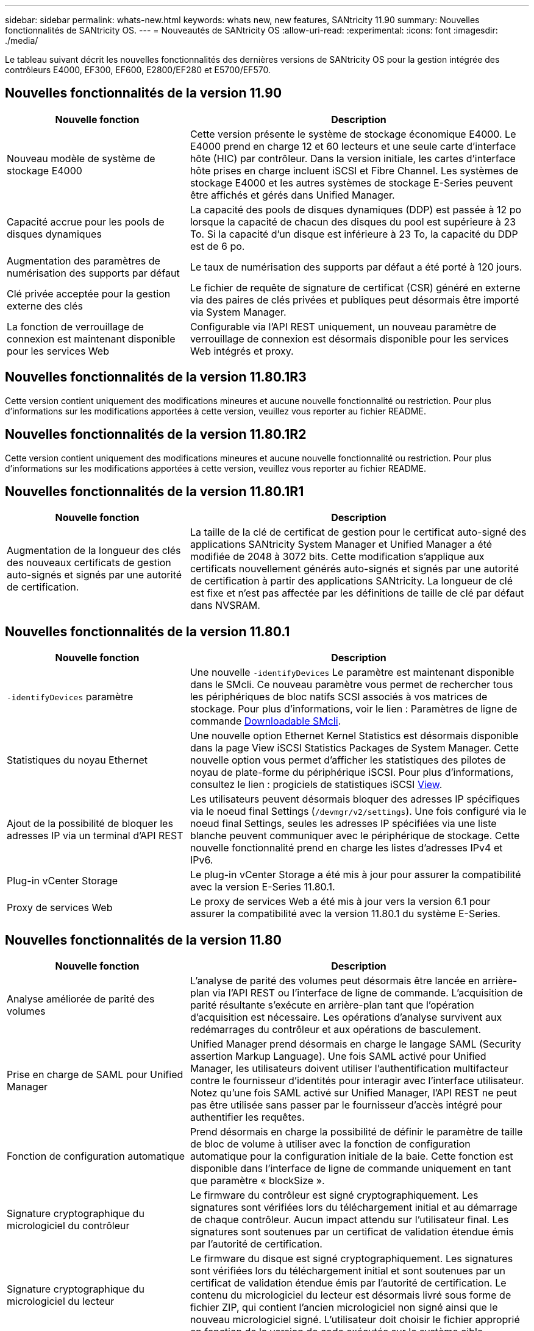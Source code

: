 ---
sidebar: sidebar 
permalink: whats-new.html 
keywords: whats new, new features, SANtricity 11.90 
summary: Nouvelles fonctionnalités de SANtricity OS. 
---
= Nouveautés de SANtricity OS
:allow-uri-read: 
:experimental: 
:icons: font
:imagesdir: ./media/


[role="lead"]
Le tableau suivant décrit les nouvelles fonctionnalités des dernières versions de SANtricity OS pour la gestion intégrée des contrôleurs E4000, EF300, EF600, E2800/EF280 et E5700/EF570.



== Nouvelles fonctionnalités de la version 11.90

[cols="35h,~"]
|===
| Nouvelle fonction | Description 


 a| 
Nouveau modèle de système de stockage E4000
 a| 
Cette version présente le système de stockage économique E4000. Le E4000 prend en charge 12 et 60 lecteurs et une seule carte d'interface hôte (HIC) par contrôleur. Dans la version initiale, les cartes d'interface hôte prises en charge incluent iSCSI et Fibre Channel. Les systèmes de stockage E4000 et les autres systèmes de stockage E-Series peuvent être affichés et gérés dans Unified Manager.



 a| 
Capacité accrue pour les pools de disques dynamiques
 a| 
La capacité des pools de disques dynamiques (DDP) est passée à 12 po lorsque la capacité de chacun des disques du pool est supérieure à 23 To. Si la capacité d'un disque est inférieure à 23 To, la capacité du DDP est de 6 po.



 a| 
Augmentation des paramètres de numérisation des supports par défaut
 a| 
Le taux de numérisation des supports par défaut a été porté à 120 jours.



 a| 
Clé privée acceptée pour la gestion externe des clés
 a| 
Le fichier de requête de signature de certificat (CSR) généré en externe via des paires de clés privées et publiques peut désormais être importé via System Manager.



 a| 
La fonction de verrouillage de connexion est maintenant disponible pour les services Web
 a| 
Configurable via l'API REST uniquement, un nouveau paramètre de verrouillage de connexion est désormais disponible pour les services Web intégrés et proxy.

|===


== Nouvelles fonctionnalités de la version 11.80.1R3

Cette version contient uniquement des modifications mineures et aucune nouvelle fonctionnalité ou restriction. Pour plus d'informations sur les modifications apportées à cette version, veuillez vous reporter au fichier README.



== Nouvelles fonctionnalités de la version 11.80.1R2

Cette version contient uniquement des modifications mineures et aucune nouvelle fonctionnalité ou restriction. Pour plus d'informations sur les modifications apportées à cette version, veuillez vous reporter au fichier README.



== Nouvelles fonctionnalités de la version 11.80.1R1

[cols="35h,~"]
|===
| Nouvelle fonction | Description 


 a| 
Augmentation de la longueur des clés des nouveaux certificats de gestion auto-signés et signés par une autorité de certification.
 a| 
La taille de la clé de certificat de gestion pour le certificat auto-signé des applications SANtricity System Manager et Unified Manager a été modifiée de 2048 à 3072 bits. Cette modification s'applique aux certificats nouvellement générés auto-signés et signés par une autorité de certification à partir des applications SANtricity. La longueur de clé est fixe et n'est pas affectée par les définitions de taille de clé par défaut dans NVSRAM.

|===


== Nouvelles fonctionnalités de la version 11.80.1

[cols="35h,~"]
|===
| Nouvelle fonction | Description 


 a| 
`-identifyDevices` paramètre
 a| 
Une nouvelle `-identifyDevices` Le paramètre est maintenant disponible dans le SMcli. Ce nouveau paramètre vous permet de rechercher tous les périphériques de bloc natifs SCSI associés à vos matrices de stockage. Pour plus d'informations, voir le lien : Paramètres de ligne de commande https://docs.netapp.com/us-en/e-series-cli/get-started/downloadable-smcli-parameters.html#identify-Devices[Downloadable SMcli^].



 a| 
Statistiques du noyau Ethernet
 a| 
Une nouvelle option Ethernet Kernel Statistics est désormais disponible dans la page View iSCSI Statistics Packages de System Manager. Cette nouvelle option vous permet d'afficher les statistiques des pilotes de noyau de plate-forme du périphérique iSCSI. Pour plus d'informations, consultez le lien : progiciels de statistiques iSCSI https://docs.netapp.com/us-en/e-series-santricity/sm-support/view-iscsi-statistics-packages-support.html[View^].



 a| 
Ajout de la possibilité de bloquer les adresses IP via un terminal d'API REST
 a| 
Les utilisateurs peuvent désormais bloquer des adresses IP spécifiques via le noeud final Settings (`/devmgr/v2/settings`). Une fois configuré via le noeud final Settings, seules les adresses IP spécifiées via une liste blanche peuvent communiquer avec le périphérique de stockage. Cette nouvelle fonctionnalité prend en charge les listes d'adresses IPv4 et IPv6.



 a| 
Plug-in vCenter Storage
 a| 
Le plug-in vCenter Storage a été mis à jour pour assurer la compatibilité avec la version E-Series 11.80.1.



 a| 
Proxy de services Web
 a| 
Le proxy de services Web a été mis à jour vers la version 6.1 pour assurer la compatibilité avec la version 11.80.1 du système E-Series.

|===


== Nouvelles fonctionnalités de la version 11.80

[cols="35h,~"]
|===
| Nouvelle fonction | Description 


 a| 
Analyse améliorée de parité des volumes
 a| 
L'analyse de parité des volumes peut désormais être lancée en arrière-plan via l'API REST ou l'interface de ligne de commande. L'acquisition de parité résultante s'exécute en arrière-plan tant que l'opération d'acquisition est nécessaire. Les opérations d'analyse survivent aux redémarrages du contrôleur et aux opérations de basculement.



 a| 
Prise en charge de SAML pour Unified Manager
 a| 
Unified Manager prend désormais en charge le langage SAML (Security assertion Markup Language). Une fois SAML activé pour Unified Manager, les utilisateurs doivent utiliser l'authentification multifacteur contre le fournisseur d'identités pour interagir avec l'interface utilisateur. Notez qu'une fois SAML activé sur Unified Manager, l'API REST ne peut pas être utilisée sans passer par le fournisseur d'accès intégré pour authentifier les requêtes.



 a| 
Fonction de configuration automatique
 a| 
Prend désormais en charge la possibilité de définir le paramètre de taille de bloc de volume à utiliser avec la fonction de configuration automatique pour la configuration initiale de la baie. Cette fonction est disponible dans l'interface de ligne de commande uniquement en tant que paramètre « blockSize ».



 a| 
Signature cryptographique du micrologiciel du contrôleur
 a| 
Le firmware du contrôleur est signé cryptographiquement. Les signatures sont vérifiées lors du téléchargement initial et au démarrage de chaque contrôleur. Aucun impact attendu sur l'utilisateur final. Les signatures sont soutenues par un certificat de validation étendue émis par l'autorité de certification.



 a| 
Signature cryptographique du micrologiciel du lecteur
 a| 
Le firmware du disque est signé cryptographiquement. Les signatures sont vérifiées lors du téléchargement initial et sont soutenues par un certificat de validation étendue émis par l'autorité de certification. Le contenu du micrologiciel du lecteur est désormais livré sous forme de fichier ZIP, qui contient l'ancien micrologiciel non signé ainsi que le nouveau micrologiciel signé. L'utilisateur doit choisir le fichier approprié en fonction de la version de code exécutée sur le système cible.



 a| 
Gestion du serveur de clés externe - taille de la clé de certificat
 a| 
La nouvelle taille de clé de certificat par défaut est de 3072 bits (à partir de 2048). Les tailles de clé jusqu'à 4096 bits sont prises en charge. Un bit NVSRAM doit être modifié pour prendre en charge les tailles de clé autres que celles par défaut.

Les valeurs de sélection de taille de clé sont les suivantes :

* VALEUR PAR DÉFAUT = 0
* LONGUEUR 2048 = 1
* LONGUEUR 3072 = 2
* LONGUEUR 4096 = 3


Pour modifier la taille de la clé à 4096 via SMcli :

`set controller[b] globalnvsrambyte[0xc0]=3;`
`set controller[a] globalnvsrambyte[0xc0]=3;`

Interroger la taille de la clé :

`show allcontrollers globalnvsrambyte[0xc0];`



 a| 
Amélioration des pools de disques
 a| 
Les pools de disques créés avec des contrôleurs exécutant la version 11.80 ou supérieure seront des pools _version 1_ et non des pools _version 0_. Une opération de mise à niveau vers une version antérieure est limitée lorsqu'un pool de disques _version 1_ existe.

La version d'un pool de disques peut être identifiée dans le profil de la matrice de stockage.



 a| 
System Manager et Unified Manager ne se lancent que si la configuration minimale requise pour le navigateur est respectée
 a| 
Une version minimale de l'explorateur est requise avant le lancement de System Manager ou d'Unified Manager.

Les versions minimales prises en charge sont les suivantes :

* Firefox version minimale 80
* Chrome version minimale 89
* Edge version minimale 90
* Safari version minimale 14




 a| 
Prise en charge des disques SSD NVMe FIPS 140-3
 a| 
Les disques SSD NVMe FIPS 140-3 certifiés NetApp sont désormais pris en charge. Ils seront correctement identifiés en tant que tels dans le profil de la baie de stockage et dans System Manager.



 a| 
Prise en charge du cache de lecture SSD sur les systèmes EF300 et EF600
 a| 
Le cache de lecture SSD est désormais pris en charge sur les contrôleurs EF300 et EF600 utilisant des disques durs avec extension SAS.



 a| 
Prise en charge de la mise en miroir à distance asynchrone Fibre Channel et iSCSI sur les systèmes EF300 et EF600
 a| 
La mise en miroir à distance asynchrone (ARVM) est désormais prise en charge sur les contrôleurs EF300 et EF600 avec des volumes basés sur NVMe et SAS.



 a| 
Prise en charge des modèles EF300 et EF600 sans lecteur dans le bac de base
 a| 
Les configurations de contrôleurs EF300 et EF600 sans disques NVMe dans le bac de base sont désormais prises en charge.



 a| 
Ports USB désactivés pour toutes les plates-formes
 a| 
Les ports USB sont maintenant désactivés sur toutes les plates-formes.



 a| 
Cache de lecture SSD amélioré
 a| 
Cache de lecture SSD de 5 à 8 To maximum.



 a| 
Attribuez un cache de lecture 100 % Flash à un seul volume dans les configurations duplex
 a| 
Tous les cache de lecture SSD peuvent désormais être affectés au même volume sur les systèmes duplex lorsqu'un seul volume utilise l'intégralité du cache SSD.



 a| 
Numéro de série du lecteur ajouté au tableau récapitulatif du lecteur du profil de matrice de stockage
 a| 
Le numéro de série du lecteur a été ajouté au tableau récapitulatif du lecteur dans le profil Storage Array.



 a| 
Ajout de dom0-misc-logs à l'ASUP quotidien
 a| 
Les journaux dom0-misc pour les contrôleurs A et B ont été ajoutés aux ASUPs quotidiens.



 a| 
Le port 443 est maintenant utilisé par défaut pour les applications qui communiquent avec les services Web intégrés
 a| 
Le port 443 est maintenant utilisé par défaut lors de la communication avec le serveur Web intégré. Le  `-useLegacyTransferPort` La commande CLI a été ajoutée pour ceux qui souhaitent utiliser le port de transfert 8443 existant. Pour plus d'informations sur la nouvelle commande -useLegacyTransferPort CLI, reportez-vous au https://docs.netapp.com/us-en/e-series-cli/whats-new.html["Nouveautés de l'interface de ligne de commande SANtricity"].



 a| 
Capacité de progression de la parité du volume de numérisation
 a| 
Les commandes CLI suivantes ont été implémentées pour prendre en charge les opérations d'analyse de parité de volume basées sur des travaux :

* Commencez par vérifier la parité du volume
* Enregistrer les erreurs de la tâche de parité du volume de vérification
* Arrêter la vérification de la parité du volume
* Affiche le ou les travaux de vérification de parité de volume


Pour plus d'informations sur les nouvelles commandes CLI de l'analyse de parité de volume basée sur les tâches, reportez-vous au https://docs.netapp.com/us-en/e-series-cli/whats-new.html["Nouveautés de l'interface de ligne de commande SANtricity"].



 a| 
Prise en charge de MFA pour Unified Manager
 a| 
La prise en charge de l'authentification multifacteur (MFA) est désormais prise en charge dans Unified Manager.



 a| 
Icône de basculement pour la vue matérielle avant-arrière
 a| 
Dans la vue matériel de System Manager/Unified Manager, les deux onglets suivants sont désormais disponibles pour contrôler les vues avant et arrière :

* Onglet lecteurs
* Onglet contrôleurs et composants




 a| 
Plug-in vCenter Storage
 a| 
Le plug-in vCenter Storage a été mis à jour pour assurer la compatibilité avec la version E-Series 11.80.



 a| 
Proxy de services Web 6.0
 a| 
Le proxy de services Web a été mis à jour vers la version 6.0 pour assurer la compatibilité avec la version 11.80 du système E-Series.



 a| 
Suppression de l'indicateur de création de dossier ASUP pour les événements de température nominale et maximale dépassés de la gamme E-Series
 a| 
L'indicateur de création de cas est maintenant désactivé pour les événements de dépassement de température nominale et maximale ne nécessitant aucune action.



 a| 
Indicateur de création de cas prioritaire activé pour l'événement Mel 0x1209
 a| 
Un indicateur de création de cas est maintenant créé pour le `MEL_EV_DEGRADE_CHANNEL 0x1209` Événement MEL.

|===